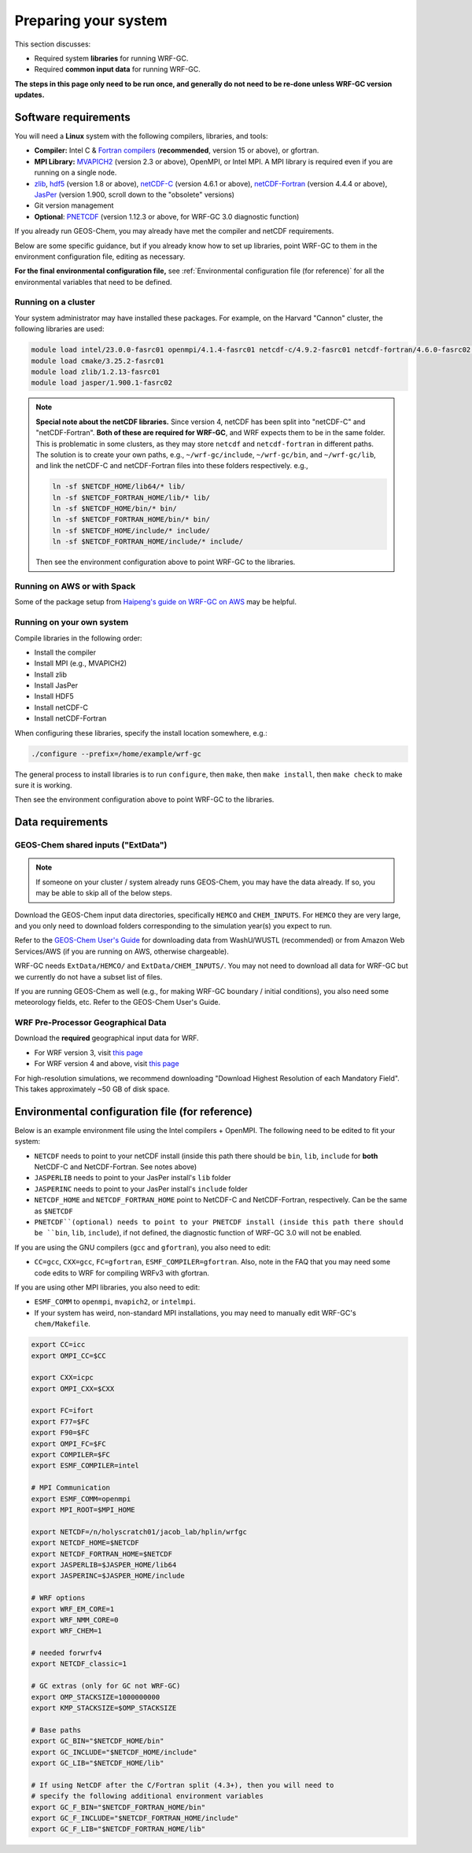 Preparing your system
======================

This section discusses:

* Required system **libraries** for running WRF-GC.
* Required **common input data** for running WRF-GC.

**The steps in this page only need to be run once, and generally do not need to be re-done unless WRF-GC version updates.**

Software requirements
----------------------

You will need a **Linux** system with the following compilers, libraries, and tools:

* **Compiler:** Intel C & `Fortran compilers <https://www.intel.com/content/www/us/en/developer/tools/oneapi/fortran-compiler.html#gs.5fcxky>`_ (**recommended**, version 15 or above), or gfortran.
* **MPI Library:** `MVAPICH2 <https://mvapich.cse.ohio-state.edu/>`_ (version 2.3 or above), OpenMPI, or Intel MPI. A MPI library is required even if you are running on a single node.
* `zlib <https://www.zlib.net/>`_, `hdf5 <https://www.hdfgroup.org/downloads/hdf5/>`_ (version 1.8 or above), `netCDF-C <https://github.com/Unidata/netcdf-c>`_ (version 4.6.1 or above), `netCDF-Fortran <https://github.com/Unidata/netcdf-fortran>`_ (version 4.4.4 or above), `JasPer <https://www.ece.uvic.ca/~frodo/jasper/>`_ (version 1.900, scroll down to the "obsolete" versions)
* Git version management
* **Optional**: `PNETCDF <https://parallel-netcdf.github.io/>`_ (version 1.12.3 or above, for WRF-GC 3.0 diagnostic function)

If you already run GEOS-Chem, you may already have met the compiler and netCDF requirements.

Below are some specific guidance, but if you already know how to set up libraries, point WRF-GC to them in the environment configuration file, editing as necessary.

**For the final environmental configuration file,** see :ref:`Environmental configuration file (for reference)` for all the environmental variables that need to be defined.


Running on a cluster
^^^^^^^^^^^^^^^^^^^^^

Your system administrator may have installed these packages. For example, on the Harvard "Cannon" cluster, the following libraries are used:

.. code-block::

	module load intel/23.0.0-fasrc01 openmpi/4.1.4-fasrc01 netcdf-c/4.9.2-fasrc01 netcdf-fortran/4.6.0-fasrc02 flex/2.6.4-fasrc01
	module load cmake/3.25.2-fasrc01
	module load zlib/1.2.13-fasrc01
	module load jasper/1.900.1-fasrc02

.. note::
	**Special note about the netCDF libraries.** Since version 4, netCDF has been split into "netCDF-C" and "netCDF-Fortran". **Both of these are required for WRF-GC**, and WRF expects them to be in the same folder. This is problematic in some clusters, as they may store ``netcdf`` and ``netcdf-fortran`` in different paths. The solution is to create your own paths, e.g., ``~/wrf-gc/include``, ``~/wrf-gc/bin``, and ``~/wrf-gc/lib``, and link the netCDF-C and netCDF-Fortran files into these folders respectively. e.g.,

	.. code-block::

		ln -sf $NETCDF_HOME/lib64/* lib/
		ln -sf $NETCDF_FORTRAN_HOME/lib/* lib/
		ln -sf $NETCDF_HOME/bin/* bin/
		ln -sf $NETCDF_FORTRAN_HOME/bin/* bin/
		ln -sf $NETCDF_HOME/include/* include/
		ln -sf $NETCDF_FORTRAN_HOME/include/* include/

	Then see the environment configuration above to point WRF-GC to the libraries.

Running on AWS or with Spack
^^^^^^^^^^^^^^^^^^^^^^^^^^^^^

Some of the package setup from `Haipeng's guide on WRF-GC on AWS <https://jimmielin.me/2019/wrf-gc-aws/>`_ may be helpful.

Running on your own system
^^^^^^^^^^^^^^^^^^^^^^^^^^

Compile libraries in the following order:

* Install the compiler
* Install MPI (e.g., MVAPICH2)
* Install zlib
* Install JasPer
* Install HDF5
* Install netCDF-C
* Install netCDF-Fortran

When configuring these libraries, specify the install location somewhere, e.g.:

.. code-block::

	./configure --prefix=/home/example/wrf-gc

The general process to install libraries is to run ``configure``, then ``make``, then ``make install``, then ``make check`` to make sure it is working.

Then see the environment configuration above to point WRF-GC to the libraries.

Data requirements
------------------

GEOS-Chem shared inputs ("ExtData")
^^^^^^^^^^^^^^^^^^^^^^^^^^^^^^^^^^^^^

.. note::
	If someone on your cluster / system already runs GEOS-Chem, you may have the data already. If so, you may be able to skip all of the below steps.

Download the GEOS-Chem input data directories, specifically ``HEMCO`` and ``CHEM_INPUTS``. For ``HEMCO`` they are very large, and you only need to download folders corresponding to the simulation year(s) you expect to run.

Refer to the `GEOS-Chem User's Guide <https://geos-chem.readthedocs.io/en/stable/gcc-guide/04-data/input-overview.html>`_ for downloading data from WashU/WUSTL (recommended) or from Amazon Web Services/AWS (if you are running on AWS, otherwise chargeable).

WRF-GC needs ``ExtData/HEMCO/`` and ``ExtData/CHEM_INPUTS/``. You may not need to download all data for WRF-GC but we currently do not have a subset list of files.

If you are running GEOS-Chem as well (e.g., for making WRF-GC boundary / initial conditions), you also need some meteorology fields, etc. Refer to the GEOS-Chem User's Guide.

.. _wps-input-data:

WRF Pre-Processor Geographical Data
^^^^^^^^^^^^^^^^^^^^^^^^^^^^^^^^^^^^

Download the **required** geographical input data for WRF.

* For WRF version 3, visit `this page <https://www2.mmm.ucar.edu/wrf/users/download/get_sources_wps_geog_V3.html>`_
* For WRF version 4 and above, visit `this page <https://www2.mmm.ucar.edu/wrf/users/download/get_sources_wps_geog.html#mandatory>`_

For high-resolution simulations, we recommend downloading "Download Highest Resolution of each Mandatory Field". This takes approximately ~50 GB of disk space.

Environmental configuration file (for reference)
-------------------------------------------------

Below is an example environment file using the Intel compilers + OpenMPI. The following need to be edited to fit your system:

* ``NETCDF`` needs to point to your netCDF install (inside this path there should be ``bin``, ``lib``, ``include`` for **both** NetCDF-C and NetCDF-Fortran. See notes above)
* ``JASPERLIB`` needs to point to your JasPer install's ``lib`` folder
* ``JASPERINC`` needs to point to your JasPer install's ``include`` folder
* ``NETCDF_HOME`` and ``NETCDF_FORTRAN_HOME`` point to NetCDF-C and NetCDF-Fortran, respectively. Can be the same as ``$NETCDF``
* ``PNETCDF``(optional) needs to point to your PNETCDF install (inside this path there should be ``bin``, ``lib``, ``include``), if not defined, the diagnostic function of WRF-GC 3.0 will not be enabled.

If you are using the GNU compilers (``gcc`` and ``gfortran``), you also need to edit:

* ``CC=gcc``, ``CXX=gcc``, ``FC=gfortran``, ``ESMF_COMPILER=gfortran``. Also, note in the FAQ that you may need some code edits to WRF for compiling WRFv3 with gfortran.

If you are using other MPI libraries, you also need to edit:

* ``ESMF_COMM`` to ``openmpi``, ``mvapich2``, or ``intelmpi``.
* If your system has weird, non-standard MPI installations, you may need to manually edit WRF-GC's ``chem/Makefile``.

.. code-block::

	export CC=icc
	export OMPI_CC=$CC

	export CXX=icpc
	export OMPI_CXX=$CXX

	export FC=ifort
	export F77=$FC
	export F90=$FC
	export OMPI_FC=$FC
	export COMPILER=$FC
	export ESMF_COMPILER=intel

	# MPI Communication
	export ESMF_COMM=openmpi
	export MPI_ROOT=$MPI_HOME

	export NETCDF=/n/holyscratch01/jacob_lab/hplin/wrfgc
	export NETCDF_HOME=$NETCDF
	export NETCDF_FORTRAN_HOME=$NETCDF
	export JASPERLIB=$JASPER_HOME/lib64
	export JASPERINC=$JASPER_HOME/include

	# WRF options
	export WRF_EM_CORE=1
	export WRF_NMM_CORE=0
	export WRF_CHEM=1

	# needed forwrfv4
	export NETCDF_classic=1

	# GC extras (only for GC not WRF-GC)
	export OMP_STACKSIZE=1000000000
	export KMP_STACKSIZE=$OMP_STACKSIZE

	# Base paths
	export GC_BIN="$NETCDF_HOME/bin"
	export GC_INCLUDE="$NETCDF_HOME/include"
	export GC_LIB="$NETCDF_HOME/lib"

	# If using NetCDF after the C/Fortran split (4.3+), then you will need to
	# specify the following additional environment variables
	export GC_F_BIN="$NETCDF_FORTRAN_HOME/bin"
	export GC_F_INCLUDE="$NETCDF_FORTRAN_HOME/include"
	export GC_F_LIB="$NETCDF_FORTRAN_HOME/lib"
